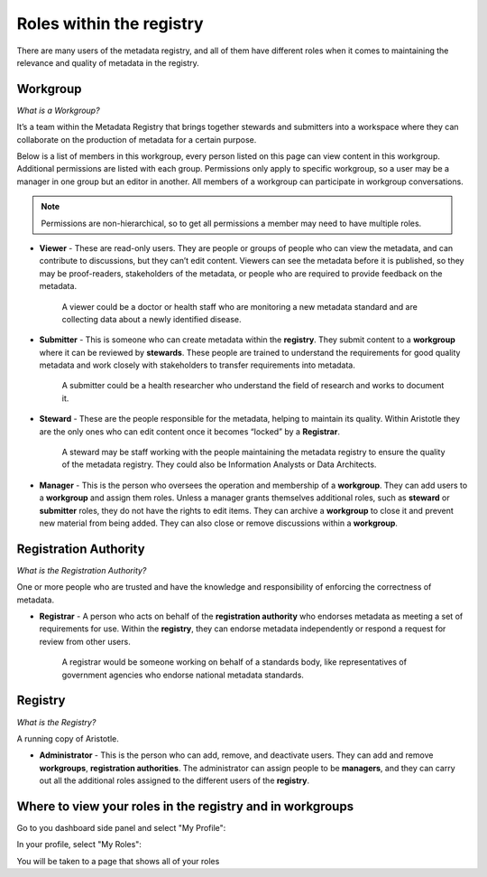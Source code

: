 Roles within the registry
=========================

There are many users of the metadata registry, and all of them have different roles when it comes to maintaining the relevance and quality of metadata in the registry. 

Workgroup
---------

*What is a Workgroup?*

It’s a team within the Metadata Registry that brings together stewards and submitters into a workspace where they can collaborate on the production of metadata for a certain purpose. 

Below is a list of members in this workgroup, every person listed on this page can view content in this workgroup. 
Additional permissions are listed with each group. Permissions only apply to specific workgroup, so a user may be a manager in one group but an editor in another.
All members of a workgroup can participate in workgroup conversations.

.. note:: Permissions are non-hierarchical, so to get all permissions a member may need to have multiple roles.

*   **Viewer** - These are read-only users. They are people or groups of people who can view the metadata, and can contribute to        discussions, but they can’t edit content. Viewers can see the metadata before it is published, so they may be proof-readers, stakeholders of the metadata, or people who are required to provide feedback on the metadata.

        A viewer could be a doctor or health staff who are monitoring a new metadata standard and are collecting data about a newly   identified disease. 

*   **Submitter** - This is someone who can create metadata within the **registry**. They submit content to a **workgroup** where it can be reviewed by **stewards**. These people are trained to understand the requirements for good quality metadata and work closely with stakeholders to transfer requirements into metadata.

        A submitter could be a health researcher who understand the field of research and works to document it. 

*   **Steward** - These are the people responsible for the metadata, helping to maintain its quality. Within Aristotle they are the only ones who can edit content once it becomes “locked” by a **Registrar**. 

        A steward may be staff working with the people maintaining the metadata registry to ensure the quality of the metadata registry. They could also be Information Analysts or Data Architects. 

*   **Manager** - This is the person who oversees the operation and membership of a **workgroup**. They can add users to a **workgroup** and assign them roles. Unless a manager grants themselves additional roles, such as **steward** or **submitter** roles, they do not have the rights to edit items. They can archive a **workgroup** to close it and prevent new material from being added. They can also close or remove discussions within a **workgroup**. 

Registration Authority
----------------------

*What is the Registration Authority?*

One or more people who are trusted and have the knowledge and responsibility of enforcing the correctness of metadata. 

*   **Registrar** - A person who acts on behalf of the **registration authority** who endorses metadata as meeting a set of requirements for use. Within the **registry**, they can endorse metadata independently or respond a request for review from other users.

        A registrar would be someone working on behalf of a standards body, like representatives of government agencies who endorse national metadata standards. 

Registry
--------

*What is the Registry?*

A running copy of Aristotle.

*   **Administrator** - This is the person who can add, remove, and deactivate users. They can add and remove **workgroups**, **registration authorities**. The administrator can assign people to be **managers**, and they can carry out all the additional roles assigned to the different users of the **registry**. 

Where to view your roles in the registry and in workgroups
----------------------------------------------------------

Go to you dashboard side panel and select "My Profile":

.. screenshot::
   :server_path: /account/home
   :login: {'url': '/login', "username": "stewie@aristotle.example.com", "password": "Steward"}
   :clicker: a[href="/account/profile"]
   
In your profile, select "My Roles":

.. screenshot::
   :server_path: /account/profile
   :login: {'url': '/login', "username": "stewie@aristotle.example.com", "password": "Steward"}
   :clicker: a[href="/account/roles"]

You will be taken to a page that shows all of your roles

.. screenshot::
   :server_path: /account/roles
   :login: {'url': '/login', "username": "stewie@aristotle.example.com", "password": "Steward"}
